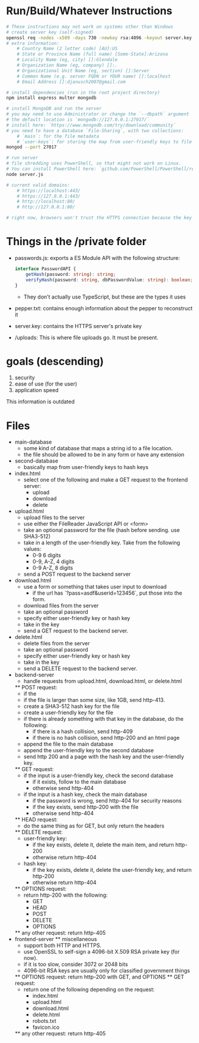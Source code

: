 * Run/Build/Whatever Instructions
	#+begin_src bash
# These instructions may not work on systems other than Windows
# create server key (self-signed)
openssl req -nodes -x509 -days 730 -newkey rsa:4096 -keyout server.key -out server.crt
# extra information:
	# Country Name (2 letter code) [AU]:US
	# State or Province Name (full name) [Some-State]:Arizona
	# Locality Name (eg, city) []:Glendale
	# Organization Name (eg, company) []:.
	# Organizational Unit Name (eg, section) []:Server
	# Common Name (e.g. server FQDN or YOUR name) []:localhost
	# Email Address []:djanusch2007@gmail.com

# install dependencies (run in the root project directory)
npm install express multer mongodb

# install MongoDB and run the server
# you may need to use Administrator or change the `--dbpath` argument
# the default location is `mongodb://127.0.0.1:27017/`
# install here: `https://www.mongodb.com/try/download/community`
# you need to have a database `File-Sharing`, with two collections:
	# `main`: for the file metadata
	# `user-keys`: for storing the map from user-friendly keys to file digests
mongod --port 27017

# run server
# file shredding uses PowerShell, so that might not work on Linux.
# You can install PowerShell here: `github.com/PowerShell/PowerShell/releases`
node server.js

# current valid domains:
	# https://localhost:443/
	# https://127.0.0.1:443/
	# http://localhost:80/
	# http://127.0.0.1:80/

# right now, browsers won't trust the HTTPS connection because the key is self-signed
	#+end_src

* Things in the /private folder
	- passwords.js: exports a ES Module API with the following structure:
		#+begin_src ts
interface PasswordAPI {
	getHash(password: string): string;
	verifyHash(password: string, dbPasswordValue: string): boolean;
}
		#+end_src
		- They don't actually use TypeScript, but these are the types it uses
	- pepper.txt: contains enough information about the pepper to reconstruct it
	- server.key: contains the HTTPS server's private key
	- /uploads: This is where file uploads go. It must be present.

* goals (descending)
	1. security
	2. ease of use (for the user)
	3. application speed

This information is outdated

* Files
	* main-database
		- some kind of database that maps a string id to a file location.
		- the file should be allowed to be in any form or have any extension
	* second-database
		- basically map from user-friendly keys to hash keys
	* index.html
		- select one of the following and make a GET request to the frontend server:
			- upload
			- download
			- delete
	* upload.html
		- upload files to the server
		- use either the FileReader JavaScript API or <form>
		- take an optional password for the file (hash before sending. use SHA3-512)
		- take in a length of the user-friendly key. Take from the following values:
			- 0-9 6 digits
			- 0-9, A-Z, 4 digits
			- 0-9 A-Z, 8 digits
		- send a POST request to the backend server
	* download.html
		- use a form or something that takes user input to download
			- if the url has `?pass=asdf&userid=123456`, put those into the form.
		- download files from the server
		- take an optional password
		- specify either user-friendly key or hash key
		- take in the key
		- send a GET request to the backend server.
	* delete.html
		- delete files from the server
		- take an optional password
		- specify either user-friendly key or hash key
		- take in the key
		- send a DELETE request to the backend server.
	* backend-server
		- handle requests from upload.html, download.html, or delete.html
		** POST request:
			- if the 
			- if the file is larger than some size, like 1GB, send http-413.
			- create a SHA3-512 hash key for the file
			- create a user-friendly key for the file
			- if there is already something with that key in the database, do the following:
				- if there is a hash collision, send http-409
				- if there is no hash collision, send http-200 and an html page
			- append the file to the main database
			- append the user-friendly key to the second database
			- send http 200 and a page with the hash key and the user-friendly key.
		** GET request:
			- if the input is a user-friendly key, check the second database
				- if it exists, follow to the main database
				- otherwise send http-404
			- if the input is a hash key, check the main database
				- if the password is wrong, send http-404 for security reasons
				- if the key exists, send http-200 with the file
				- otherwise send http-404
		** HEAD request:
			- do the same thing as for GET, but only return the headers
		** DELETE request:
			- user-friendly key:
				- if the key exists, delete it, delete the main item, and return http-200
				- otherwise return http-404
			- hash key:
				- if the key exists, delete it, delete the user-friendly key, and return http-200
				- otherwise return http-404
		** OPTIONS request:
			- return http-200 with the following:
				- GET
				- HEAD
				- POST
				- DELETE
				- OPTIONS
		** any other request:
			return http-405
	* frontend-server
		** miscellaneous
			- support both HTTP and HTTPS.
			- use OpenSSL to self-sign a 4096-bit X.509 RSA private key (for now).
			- if it is too slow, consider 3072 or 2048 bits
			- 4096-bit RSA keys are usually only for classified government things
    	** OPTIONS request:
			return http-200 with GET, and OPTIONS
		** GET request:
			- return one of the following depending on the request:
				- index.html
				- upload.html
				- download.html
				- delete.html
				- robots.txt
				- favicon.ico
		** any other request:
			return http-405
